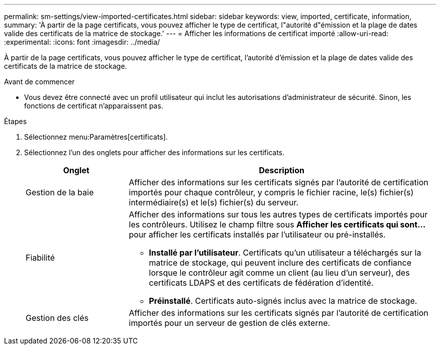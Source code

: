 ---
permalink: sm-settings/view-imported-certificates.html 
sidebar: sidebar 
keywords: view, imported, certificate, information, 
summary: 'À partir de la page certificats, vous pouvez afficher le type de certificat, l"autorité d"émission et la plage de dates valide des certificats de la matrice de stockage.' 
---
= Afficher les informations de certificat importé
:allow-uri-read: 
:experimental: 
:icons: font
:imagesdir: ../media/


[role="lead"]
À partir de la page certificats, vous pouvez afficher le type de certificat, l'autorité d'émission et la plage de dates valide des certificats de la matrice de stockage.

.Avant de commencer
* Vous devez être connecté avec un profil utilisateur qui inclut les autorisations d'administrateur de sécurité. Sinon, les fonctions de certificat n'apparaissent pas.


.Étapes
. Sélectionnez menu:Paramètres[certificats].
. Sélectionnez l'un des onglets pour afficher des informations sur les certificats.
+
[cols="1a,3a"]
|===
| Onglet | Description 


 a| 
Gestion de la baie
 a| 
Afficher des informations sur les certificats signés par l'autorité de certification importés pour chaque contrôleur, y compris le fichier racine, le(s) fichier(s) intermédiaire(s) et le(s) fichier(s) du serveur.



 a| 
Fiabilité
 a| 
Afficher des informations sur tous les autres types de certificats importés pour les contrôleurs. Utilisez le champ filtre sous *Afficher les certificats qui sont...* pour afficher les certificats installés par l'utilisateur ou pré-installés.

** *Installé par l'utilisateur*. Certificats qu'un utilisateur a téléchargés sur la matrice de stockage, qui peuvent inclure des certificats de confiance lorsque le contrôleur agit comme un client (au lieu d'un serveur), des certificats LDAPS et des certificats de fédération d'identité.
** *Préinstallé*. Certificats auto-signés inclus avec la matrice de stockage.




 a| 
Gestion des clés
 a| 
Afficher des informations sur les certificats signés par l'autorité de certification importés pour un serveur de gestion de clés externe.

|===

